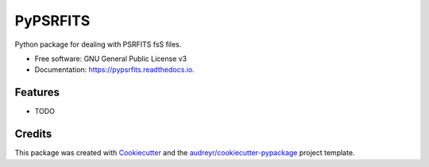 =========
PyPSRFITS
=========


.. image:: https://img.shields.io/pypi/v/pypsrfits.svg
        :target: https://pypi.python.org/pypi/pypsrfits

.. image:: https://img.shields.io/travis/hazboun6/pypsrfits.svg
        :target: https://travis-ci.org/hazboun6/pypsrfits

.. image:: https://readthedocs.org/projects/pypsrfits/badge/?version=latest
        :target: https://pypsrfits.readthedocs.io/en/latest/?badge=latest
        :alt: Documentation Status

.. image:: https://pyup.io/repos/github/hazboun6/pypsrfits/shield.svg
     :target: https://pyup.io/repos/github/hazboun6/pypsrfits/
     :alt: Updates


Python package for dealing with PSRFITS fsS files.


* Free software: GNU General Public License v3
* Documentation: https://pypsrfits.readthedocs.io.


Features
--------

* TODO

Credits
---------

This package was created with Cookiecutter_ and the `audreyr/cookiecutter-pypackage`_ project template.

.. _Cookiecutter: https://github.com/audreyr/cookiecutter
.. _`audreyr/cookiecutter-pypackage`: https://github.com/audreyr/cookiecutter-pypackage

